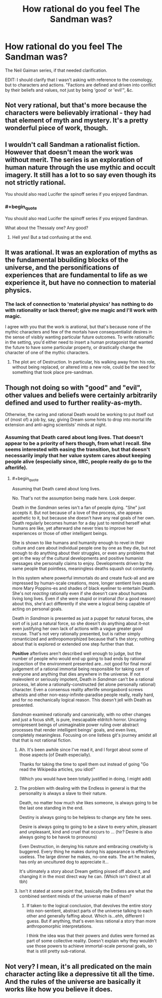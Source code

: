 #+TITLE: How rational do you feel The Sandman was?

* How rational do you feel The Sandman was?
:PROPERTIES:
:Author: callmebrotherg
:Score: 10
:DateUnix: 1433869716.0
:END:
The Neil Gaiman series, if that needed clarification.

EDIT: I should clarify that I wasn't asking with reference to the cosmology, but to characters and actions. "Factions are defined and driven into conflict by their beliefs and values, not just by being 'good' or 'evil'", &c.


** Not very rational, but that's more because the characters were believably irrational - they had that element of myth and mystery. It's a pretty wonderful piece of work, though.
:PROPERTIES:
:Score: 9
:DateUnix: 1433880831.0
:END:


** I wouldn't call Sandman a rationalist fiction. However that doesn't mean the work was without merit. The series is an exploration of human nature through the use mythic and occult imagery. It still has a lot to so say even though its not strictly rational.

You should also read Lucifer the spinoff series if you enjoyed Sandman.
:PROPERTIES:
:Author: okaycat
:Score: 7
:DateUnix: 1433889492.0
:END:

*** #+begin_quote
  You should also read Lucifer the spinoff series if you enjoyed Sandman.
#+end_quote

What about the Thessaly one? Any good?
:PROPERTIES:
:Score: 2
:DateUnix: 1433904276.0
:END:

**** Hell yes! But a tad confusing at the end.
:PROPERTIES:
:Author: nerdguy1138
:Score: 2
:DateUnix: 1433923592.0
:END:


** It was arational. It was an exploration of myths as the fundamental bbuilding blocks of the universe, and the personifications of experiences that are fundamental to life as we experience it, but have no connection to material physics.
:PROPERTIES:
:Author: clawclawbite
:Score: 17
:DateUnix: 1433872794.0
:END:

*** The lack of connection to 'material physics' has nothing to do with rationality or lack thereof; give me magic and I'll work with magic.

I agree with you that the work is arational, but that's because none of the mythic characters and few of the mortals have consequentialist desires in the sense of visibly wanting particular future outcomes. To write rationalfic in the setting, you'd either need to insert a human protagonist that wanted the future to have some particular property, or drastically change the character of one of the mythic characters.
:PROPERTIES:
:Author: EliezerYudkowsky
:Score: 6
:DateUnix: 1434047067.0
:END:

**** The plot arc of Destruction. In particular, his walking away from his role, without being replaced, or altered into a new role, could be the seed for something that took place pre-sandman.
:PROPERTIES:
:Author: clawclawbite
:Score: 3
:DateUnix: 1434048403.0
:END:


** Though not doing so with "good" and "evil", other values and beliefs were certainly arbitrarily defined and used to further reality-as-myth.

Otherwise, the caring and rational Death would be working to put itself out of (most of) a job by, say, giving Dream some hints to drop into mortal life extension and anti-aging scientists' minds at night.
:PROPERTIES:
:Author: TimeLoopedPowerGamer
:Score: 2
:DateUnix: 1433902863.0
:END:

*** Assuming that Death cared about long lives. That doesn't appear to be a priority of hers though, from what I recall. She seems interested with easing the transition, but that doesn't necessarily imply that her value system cares about keeping people alive (especially since, IIRC, people really do go to the afterlife).
:PROPERTIES:
:Author: callmebrotherg
:Score: 2
:DateUnix: 1433903636.0
:END:

**** #+begin_quote
  Assuming that Death cared about long lives.
#+end_quote

No. That's not the assumption being made here. Look deeper.

Death in the /Sandman/ series isn't a fan of people dying. "She" just accepts it. But not because of a love of the process, she appears apathetic to it, but because she doesn't have any real goals of her own. Death regularly becomes human for a day just to remind herself what humans are like, yet afterward she never tries to improve her experiences or those of other intelligent beings.

She is shown to like humans and humanity enough to revel in their culture and care about individual people one by one as they die, but not enough to do anything about their struggles, or even any problems that get in the way of the cultural developments and positive humanist messages she personally claims to enjoy. Developments driven by the same people that pointless, meaningless deaths squash out constantly.

In this system where powerful immortals do and create fuck-all and are impressed by human-scale creations, more, longer sentient lives equals more Mary Poppins-es and shades of black eyeliner to entertain Death. She's not /reacting/ rationally even if she doesn't care about humans living long lives. Even if she were stupid or irrational (for a good reason) about this, she'd act differently if she were a logical being capable of acting on personal goals.

Death in /Sandman/ is presented as just a puppet for natural forces, she sort of is just a natural force, so she doesn't do anything about it--not even justifying her own lack of actions with a vague greater good excuse. That's not very rationally presented, but is rather simply romanticized and anthropomorphized because that's the story; nothing about that is explored or extended one step further than that.

*Positive* afterlives aren't described well enough to judge, but the number of people who would end up going to bad ends by rational inspection of the environment presented are...not good for final moral judgement of a rational immortal being responsible for taking care of everyone and anything that dies anywhere in the universe. If not malevolent or seriously impotent, Death in /Sandman/ can't be a rational process, let alone a rationally-constructed (let alone personally rational) character. Even a consensus reality afterlife smorgasbord screws atheists and other non-easy-infinite-paradise people really, really hard, and for no mechanically logical reason. This doesn't jell with Death as presented.

/Sandman/ examined rationally and canonically, with no other changes and just a focus shift, is pure, inescapable eldritch horror. Uncaring omnipresent beings of unimaginable power ruling over abstract processes that render intelligent beings' goals, and even lives, completely meaningless. Focusing on one listless git's journey amidst all that that is not rational fiction.
:PROPERTIES:
:Author: TimeLoopedPowerGamer
:Score: 7
:DateUnix: 1433906806.0
:END:

***** Ah. It's been awhile since I've read it, and I forgot about some of those aspects (of Death especially).

Thanks for taking the time to spell them out instead of going "Go read the Wikipedia articles, you idiot!"

(Which you would have been totally justified in doing, I might add)
:PROPERTIES:
:Author: callmebrotherg
:Score: 3
:DateUnix: 1433957977.0
:END:


***** The problem with dealing with the Endless in general is that the personality is always a slave to their nature.

Death, no matter how much she likes someone, is always going to be the last one standing in the end.

Destiny is always going to be helpless to change any fate he sees.

Desire is always going to going to be a slave to every whim, pleasant and unpleasant, kind and cruel that occurs to ... (hir? Desire is also always going to be havok to pronouns)

Even Destruction, in denying his nature and embracing creativity is buggered. Every thing he makes during his appearance is effectively useless. The large dinner he makes, no-one eats. The art he makes, has only an uncultured dog to appreciate it...

It's ultimately a story about Dream getting pissed off about it, and changing it in the most direct way he can. (Which isn't direct at all tbh)
:PROPERTIES:
:Author: Gyddanar
:Score: 2
:DateUnix: 1434322415.0
:END:


***** Isn't it stated at some point that, basically the Endless are what the combined sentient minds of the universe make of them?
:PROPERTIES:
:Author: nerdguy1138
:Score: 1
:DateUnix: 1433924028.0
:END:

****** If taken to the logical conclusion, that devolves the entire story into non-sentient, abstract parts of the universe talking to each other and generally faffing about. Which is...ehh, different I guess. But if anything, that's even less rational a story than more anthropomorphic interpretations.

I think the idea was that their powers and duties were formed as part of some collective reality. Doesn't explain why they wouldn't use those powers to achieve immortal-scale personal goals, so that is still pretty sub-rational.
:PROPERTIES:
:Author: TimeLoopedPowerGamer
:Score: 4
:DateUnix: 1433925425.0
:END:


** Not very? I mean, it's all predicated on the main character acting like a depressive tit all the time. And the rules of the universe are basically it works like how you believe it does.
:PROPERTIES:
:Score: 5
:DateUnix: 1433870738.0
:END:
